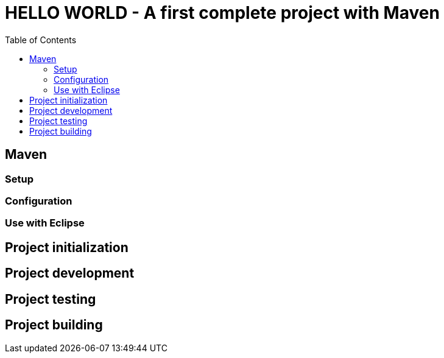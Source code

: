 :source-highlighter: coderay
:toc:

= *HELLO WORLD* - A first complete project with Maven

== Maven

=== Setup

=== Configuration

=== Use with Eclipse

== Project initialization

== Project development

== Project testing

== Project building